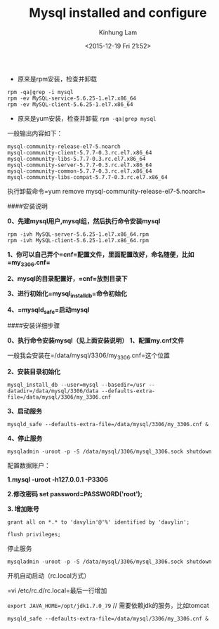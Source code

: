 #+AUTHOR: Kinhung Lam
#+EMAIL: linjxljx@gmail.com
#+TITLE: Mysql installed and configure
#+DATE: <2015-12-19 Fri 21:52>

- 原来是rpm安装，检查并卸载

#+begin_example
rpm -qa|grep -i mysql
rpm -ev MySQL-service-5.6.25-1.el7.x86_64
rpm -ev MySQL-client-5.6.25-1.el7.x86_64
#+end_example

- 原来是yum安装，检查并卸载 =rpm -qa|grep mysql=

一般输出内容如下：

#+begin_example
mysql-community-release-el7-5.noarch
mysql-community-client-5.7.7-0.3.rc.el7.x86_64
mysql-community-libs-5.7.7-0.3.rc.el7.x86_64
mysql-community-server-5.7.7-0.3.rc.el7.x86_64
mysql-community-common-5.7.7-0.3.rc.el7.x86_64
mysql-community-libs-compat-5.7.7-0.3.rc.el7.x86_64
#+end_example

#+MORE_LINK:

执行卸载命令=yum remove mysql-community-release-el7-5.noarch=

####安装说明

*0、先建mysql用户,mysql组，然后执行命令安装mysql*

#+begin_example
rpm -ivh MySQL-server-5.6.25-1.el7.x86_64.rpm
rpm -ivh MySQL-client-5.6.25-1.el7.x86_64.rpm
#+end_example

*1、你可以自己弄个=cnf=配置文件，里面配置改好，命名随便，比如=my_3306.cnf=*

*2、mysql的目录配置好，=cnf=放到目录下*

*3、进行初始化=mysql_install_db=命令初始化*

*4、=mysqld_safe=启动mysql*

####安装详细步骤

*0、执行命令安装mysql（见上面安装说明）* *1、配置my.cnf文件*

一般我会安装在=/data/mysql/3306/my_3306.cnf=这个位置

*2、安装目录初始化*

=mysql_install_db --user=mysql --basedir=/usr --datadir=/data/mysql/3306/data --defaults-extra-file=/data/mysql/3306/my_3306.cnf=

*3、启动服务*

=mysqld_safe --defaults-extra-file=/data/mysql/3306/my_3306.cnf &=

*4、停止服务*

=mysqladmin -uroot -p -S /data/mysql/3306/mysql_3306.sock shutdown=

**** 配置数据账户：
:PROPERTIES:
:CUSTOM_ID: 配置数据账户
:END:
*1.mysql -uroot -h127.0.0.1 -P3306*

*2.修改密码 set password=PASSWORD('root');*

*3. 增加账号*

#+begin_example
grant all on *.* to 'davylin'@'%' identified by 'davylin';

flush privileges; 
#+end_example

**** 停止服务
:PROPERTIES:
:CUSTOM_ID: 停止服务
:END:
=mysqladmin -uroot -p -S /data/mysql/3306/mysql_3306.sock shutdown=

**** 开机自动启动（rc.local方式）
:PROPERTIES:
:CUSTOM_ID: 开机自动启动rc.local方式
:END:
=vi /etc/rc.d/rc.local=最后一行增加

=export JAVA_HOME=/opt/jdk1.7.0_79= // 需要依赖jdk的服务，比如tomcat

=mysqld_safe --defaults-extra-file=/data/mysql/3306/my_3306.cnf &=
